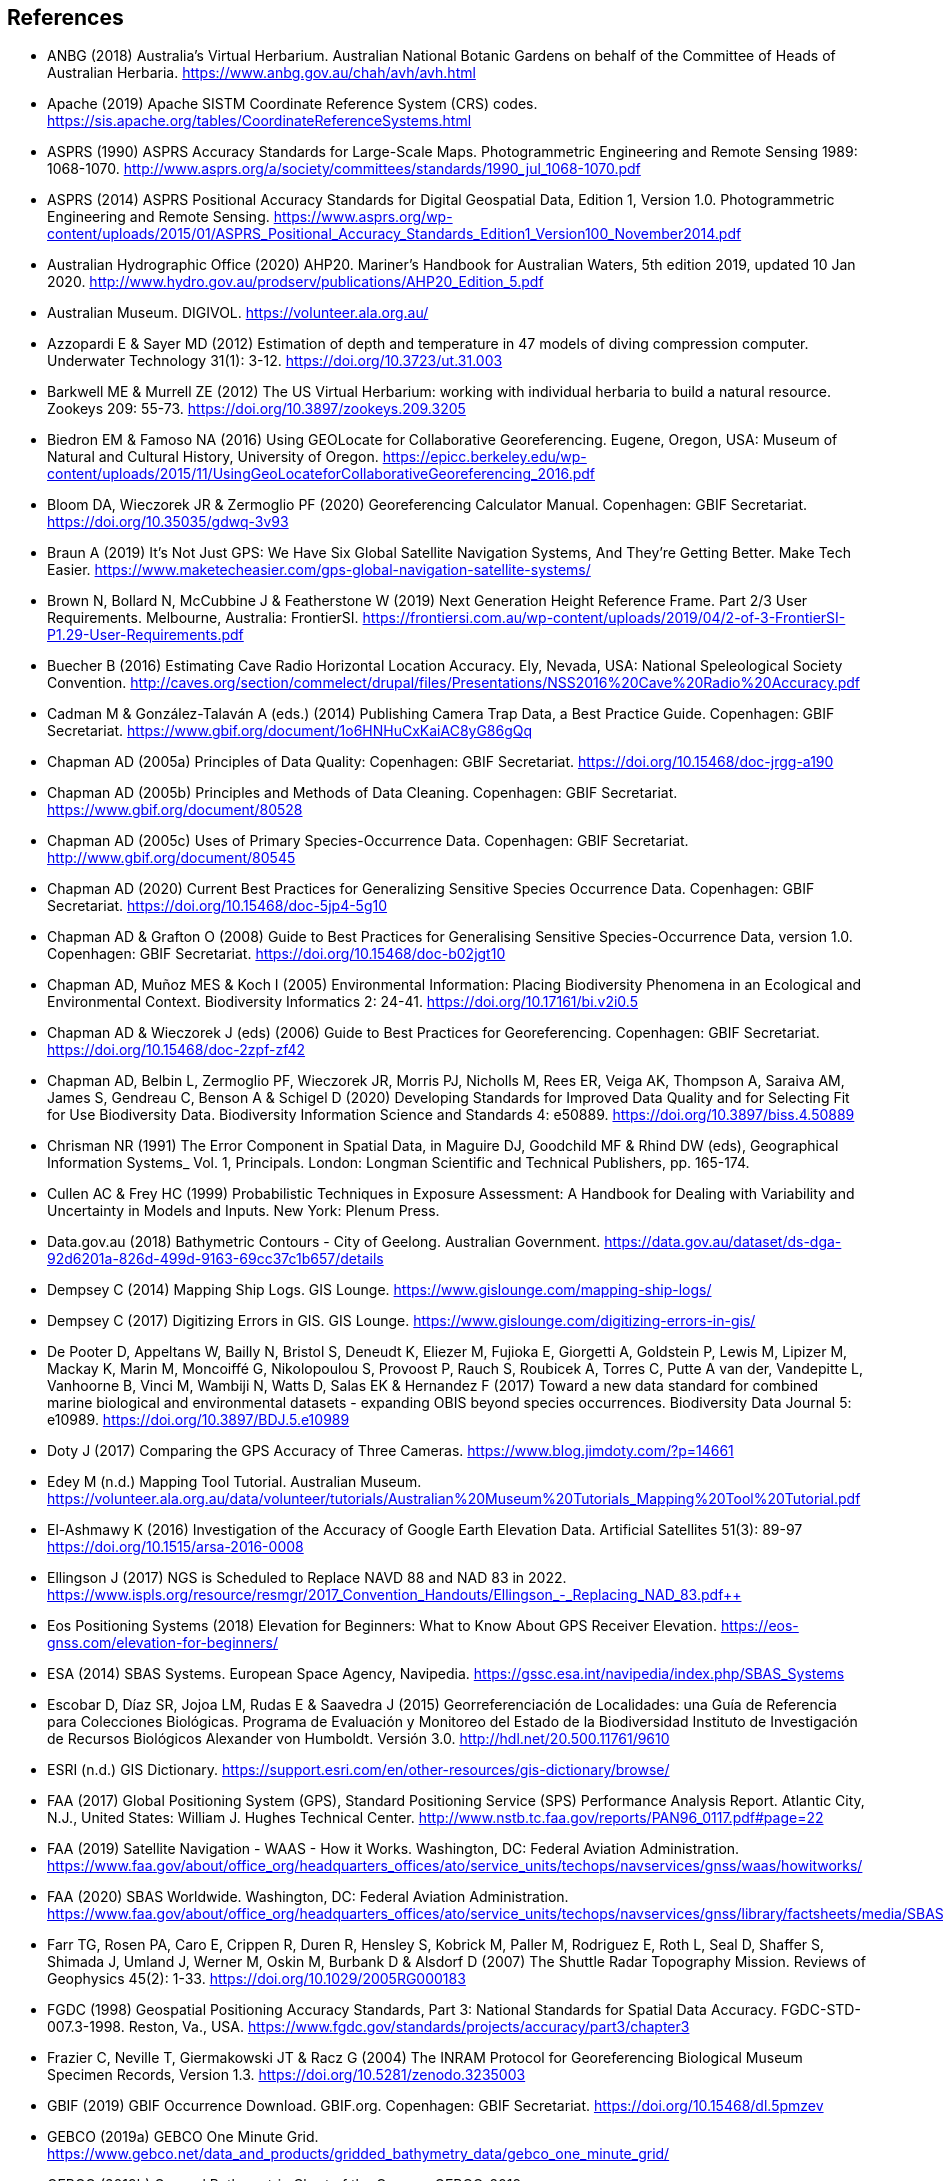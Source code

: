 == References

- ANBG (2018) Australia’s Virtual Herbarium. Australian National Botanic Gardens on behalf of the Committee of Heads of Australian Herbaria. https://www.anbg.gov.au/chah/avh/avh.html
- Apache (2019) Apache SISTM Coordinate Reference System (CRS) codes. https://sis.apache.org/tables/CoordinateReferenceSystems.html
- ASPRS (1990) ASPRS Accuracy Standards for Large-Scale Maps. Photogrammetric Engineering and Remote Sensing 1989: 1068-1070. http://www.asprs.org/a/society/committees/standards/1990_jul_1068-1070.pdf
- ASPRS (2014) ASPRS Positional Accuracy Standards for Digital Geospatial Data, Edition 1, Version 1.0. Photogrammetric Engineering and Remote Sensing. https://www.asprs.org/wp-content/uploads/2015/01/ASPRS_Positional_Accuracy_Standards_Edition1_Version100_November2014.pdf
- Australian Hydrographic Office (2020) AHP20. Mariner’s Handbook for Australian Waters, 5th edition 2019, updated 10 Jan 2020. http://www.hydro.gov.au/prodserv/publications/AHP20_Edition_5.pdf
- Australian Museum. DIGIVOL. https://volunteer.ala.org.au/
- Azzopardi E & Sayer MD (2012) Estimation of depth and temperature in 47 models of diving compression computer. Underwater Technology 31(1): 3-12. https://doi.org/10.3723/ut.31.003
- Barkwell ME & Murrell ZE (2012) The US Virtual Herbarium: working with individual herbaria to build a natural resource. Zookeys 209: 55-73. https://doi.org/10.3897/zookeys.209.3205
- Biedron EM & Famoso NA (2016) Using GEOLocate for Collaborative Georeferencing. Eugene, Oregon, USA: Museum of Natural and Cultural History, University of Oregon. https://epicc.berkeley.edu/wp-content/uploads/2015/11/UsingGeoLocateforCollaborativeGeoreferencing_2016.pdf
- Bloom DA, Wieczorek JR & Zermoglio PF (2020) Georeferencing Calculator Manual. Copenhagen: GBIF Secretariat. https://doi.org/10.35035/gdwq-3v93
- Braun A (2019) It’s Not Just GPS: We Have Six Global Satellite Navigation Systems, And They’re Getting Better. Make Tech Easier. https://www.maketecheasier.com/gps-global-navigation-satellite-systems/
- Brown N, Bollard N, McCubbine J & Featherstone W (2019) Next Generation Height Reference Frame. Part 2/3 User Requirements. Melbourne, Australia: FrontierSI. https://frontiersi.com.au/wp-content/uploads/2019/04/2-of-3-FrontierSI-P1.29-User-Requirements.pdf
- Buecher B (2016) Estimating Cave Radio Horizontal Location Accuracy. Ely, Nevada, USA: National Speleological Society Convention. http://caves.org/section/commelect/drupal/files/Presentations/NSS2016%20Cave%20Radio%20Accuracy.pdf
- Cadman M & González-Talaván A (eds.) (2014) Publishing Camera Trap Data, a Best Practice Guide. Copenhagen: GBIF Secretariat. https://www.gbif.org/document/1o6HNHuCxKaiAC8yG86gQq
- Chapman AD (2005a) Principles of Data Quality: Copenhagen: GBIF Secretariat. https://doi.org/10.15468/doc-jrgg-a190
- Chapman AD (2005b) Principles and Methods of Data Cleaning. Copenhagen: GBIF Secretariat. https://www.gbif.org/document/80528
- Chapman AD (2005c) Uses of Primary Species-Occurrence Data. Copenhagen: GBIF Secretariat. http://www.gbif.org/document/80545
- Chapman AD (2020) Current Best Practices for Generalizing Sensitive Species Occurrence Data. Copenhagen: GBIF Secretariat. https://doi.org/10.15468/doc-5jp4-5g10
- Chapman AD & Grafton O (2008) Guide to Best Practices for Generalising Sensitive Species-Occurrence Data, version 1.0. Copenhagen: GBIF Secretariat. https://doi.org/10.15468/doc-b02jgt10
- Chapman AD, Muñoz MES & Koch I (2005) Environmental Information: Placing Biodiversity Phenomena in an Ecological and Environmental Context. Biodiversity Informatics 2: 24-41. https://doi.org/10.17161/bi.v2i0.5
- Chapman AD & Wieczorek J (eds) (2006) Guide to Best Practices for Georeferencing. Copenhagen: GBIF Secretariat. https://doi.org/10.15468/doc-2zpf-zf42
- Chapman AD, Belbin L, Zermoglio PF, Wieczorek JR, Morris PJ, Nicholls M, Rees ER, Veiga AK, Thompson A, Saraiva AM, James S, Gendreau C, Benson A & Schigel D (2020) Developing Standards for Improved Data Quality and for Selecting Fit for Use Biodiversity Data. Biodiversity Information Science and Standards 4: e50889. https://doi.org/10.3897/biss.4.50889
- Chrisman NR (1991) The Error Component in Spatial Data, in Maguire DJ, Goodchild MF & Rhind DW (eds), Geographical Information Systems_ Vol. 1, Principals. London: Longman Scientific and Technical Publishers, pp. 165-174.
- Cullen AC & Frey HC (1999) Probabilistic Techniques in Exposure Assessment: A Handbook for Dealing with Variability and Uncertainty in Models and Inputs. New York: Plenum Press.
- Data.gov.au (2018) Bathymetric Contours - City of Geelong. Australian Government. https://data.gov.au/dataset/ds-dga-92d6201a-826d-499d-9163-69cc37c1b657/details
- Dempsey C (2014) Mapping Ship Logs. GIS Lounge. https://www.gislounge.com/mapping-ship-logs/
- Dempsey C (2017) Digitizing Errors in GIS. GIS Lounge. https://www.gislounge.com/digitizing-errors-in-gis/
- De Pooter D, Appeltans W, Bailly N, Bristol S, Deneudt K, Eliezer M, Fujioka E, Giorgetti A, Goldstein P, Lewis M, Lipizer M, Mackay K, Marin M, Moncoiffé G, Nikolopoulou S, Provoost P, Rauch S, Roubicek A, Torres C, Putte A van der, Vandepitte L, Vanhoorne B, Vinci M, Wambiji N, Watts D, Salas EK & Hernandez F (2017) Toward a new data standard for combined marine biological and environmental datasets - expanding OBIS beyond species occurrences. Biodiversity Data Journal 5: e10989. https://doi.org/10.3897/BDJ.5.e10989
- Doty J (2017) Comparing the GPS Accuracy of Three Cameras. https://www.blog.jimdoty.com/?p=14661
- Edey M (n.d.) Mapping Tool Tutorial. Australian Museum. https://volunteer.ala.org.au/data/volunteer/tutorials/Australian%20Museum%20Tutorials_Mapping%20Tool%20Tutorial.pdf
- El-Ashmawy K (2016) Investigation of the Accuracy of Google Earth Elevation Data. Artificial Satellites 51(3): 89-97 https://doi.org/10.1515/arsa-2016-0008
- Ellingson J (2017) NGS is Scheduled to Replace NAVD 88 and NAD 83 in 2022. https://www.ispls.org/resource/resmgr/2017_Convention_Handouts/Ellingson_-_Replacing_NAD_83.pdf++
- Eos Positioning Systems (2018) Elevation for Beginners: What to Know About GPS Receiver Elevation. https://eos-gnss.com/elevation-for-beginners/
- ESA (2014) SBAS Systems. European Space Agency, Navipedia. https://gssc.esa.int/navipedia/index.php/SBAS_Systems
- Escobar D, Díaz SR, Jojoa LM, Rudas E & Saavedra J (2015) Georreferenciación de Localidades: una Guía de Referencia para Colecciones Biológicas. Programa de Evaluación y Monitoreo del Estado de la Biodiversidad Instituto de Investigación de Recursos Biológicos Alexander von Humboldt. Versión 3.0. http://hdl.net/20.500.11761/9610
- ESRI (n.d.) GIS Dictionary. https://support.esri.com/en/other-resources/gis-dictionary/browse/
- FAA (2017) Global Positioning System (GPS), Standard Positioning Service (SPS) Performance Analysis Report. Atlantic City, N.J., United States: William J. Hughes Technical Center. http://www.nstb.tc.faa.gov/reports/PAN96_0117.pdf#page=22
- FAA (2019) Satellite Navigation - WAAS - How it Works. Washington, DC: Federal Aviation Administration. https://www.faa.gov/about/office_org/headquarters_offices/ato/service_units/techops/navservices/gnss/waas/howitworks/
- FAA (2020) SBAS Worldwide. Washington, DC: Federal Aviation Administration. https://www.faa.gov/about/office_org/headquarters_offices/ato/service_units/techops/navservices/gnss/library/factsheets/media/SBAS_Worldwide_QFact.pdf
- Farr TG, Rosen PA, Caro E, Crippen R, Duren R, Hensley S, Kobrick M, Paller M, Rodriguez E, Roth L, Seal D, Shaffer S, Shimada J, Umland J, Werner M, Oskin M, Burbank D & Alsdorf D (2007) The Shuttle Radar Topography Mission. Reviews of Geophysics 45(2): 1-33. https://doi.org/10.1029/2005RG000183
- FGDC (1998) Geospatial Positioning Accuracy Standards, Part 3: National Standards for Spatial Data Accuracy. FGDC-STD-007.3-1998. Reston, Va., USA. https://www.fgdc.gov/standards/projects/accuracy/part3/chapter3
- Frazier C, Neville T, Giermakowski JT & Racz G (2004) The INRAM Protocol for Georeferencing Biological Museum Specimen Records, Version 1.3. https://doi.org/10.5281/zenodo.3235003
- GBIF (2019) GBIF Occurrence Download. GBIF.org. Copenhagen: GBIF Secretariat. https://doi.org/10.15468/dl.5pmzev
- GEBCO (2019a) GEBCO One Minute Grid. https://www.gebco.net/data_and_products/gridded_bathymetry_data/gebco_one_minute_grid/
- GEBCO (2019b) General Bathymetric Chart of the Oceans. GEBCO-2019. https://www.gebco.net/data_and_products/gridded_bathymetry_data/gebco_2019/gebco_2019_info.html
- Geodetic Survey Division (1996) Accuracy Standards for Positioning, Version 1.0: Ottawa, Canada: Natural Resources Canada. ftp://glonass-center.ru/REPORTS/OLD/NRCAN/Accuracy_Standards.pdf
- GEOLocate (2018) Collaborative Georeferencing. http://www.geo-locate.org/community/default.html
- Geomatic Solutions (2018) Georepository. Version 9.0.0.0062. https://georepository.com/
- Geoscience Australia (2005) NATMAP Raster Premium. 1:250 000 scale topographic maps of Australia. [DVD] Canberra, Australia: Geoscience Australia.
- Geoscience Australia (2007) Geoscience Australia Topographic Data and Map Specifications for TOPO250K & TOPO100K & NTMS Series 1:250 000 and 1:100 000 Scale Topographic Map Products. Version 5.0. http://www.ga.gov.au/mapspecs/topographic/v5/index.html
- Geoscience Australia (2018) Digital Elevation Model (DEM) of Australia derived from LiDAR 5 Metre Grid. https://ecat.ga.gov.au/geonetwork/srv/eng/catalog.search#/metadata/89644
- Geoscience Australia (2019a) Positioning Australia. https://www.ga.gov.au/scientific-topics/positioning-navigation/positioning-australia
- Geoscience Australia (2019b) Map Grid of Australia 2020. 2019 edition. https://www.ga.gov.au/scientific-topics/positioning-navigation/geodesy/datums-projections/grid2020
- Gibson D (1996) How accurate is radio-location? Cave and Karst Science 23(2): 77-80. http://hdl.handle.net/10871/19788
- Gibson D (2002) Radiolocation for Cave Surveying. http://site2.caves.org.uk/radio/radioloc_for_cave.html
- GISGeography (2019a). GPS Accuracy: HDOP, PDOP, GDOP, Multipath and the Atmosphere. Updated 21 Dec 2019. https://gisgeography.com/gps-accuracy-hdop-pdop-gdop-multipath
- GISGeography (2019b). The Geoid - Hypothetical Mean Sea Level GisGeography. Updated 25 Apr 2019. https://gisgeography.com/geoid-mean-sea-level/
- [[goldsheider]]Goldsheider N & Drew D, eds. (2014) Methods in Karst Hydrogeology. IAH: International Contributions to Hydrogeology, 26. London: Taylor & Francis Group.
- Goulet CM (2001) Magnetic Declinations. Frequently Asked Questions. Version 4.4. http://www.rescuedynamics.ca/articles/MagDecFAQ.htm
- GPS.gov (2017) GPS Accuracy. Updated 5 Dec 2017. https://www.gps.gov/systems/gps/performance/accuracy/
- GPS.gov (2018) Selective Availability. Updated 27 Sep 2018. https://www.gps.gov/systems/gps/modernization/sa/
- Grant S, Jones J, Webbink K & Zschernitz R (2018) Repatriation of Augmented Information to an Institutional Database. Biodiversity Information Science and Standards 2: e26479. https://doi.org/10.3897/biss.2.26479
- Gries C, Gilbert EE & Franz NM (2014) Symbiota - a virtual platform for creating voucher-based biodiversity information communities. Biodiversity Data Journal 2: e1114. https://doi.org/10.3897/BDJ.2.e1114
- Guan L (2019) Government ups the ante on securing Australia with satellites. CIO. https://www.cio.com.au/article/661250/government-ups-ante-securing-australia-satellite-system/
- Guo Q, Liu Y & Wieczorek JR (2008) Georeferencing locality descriptions and computing associated uncertainty using a probabilistic approach. International Journal of Geographical Information Science 22: 1067-1090. https://doi.org/10.1080/13658810701851420
- Guralnick R, Wieczorek J, Beaman R, Hijmans RJ and the Biogeomancer Working Group (2006) BioGeomancer: Automated Georeferencing to Map the World’s Biodiversity Data. PLoS Biology 4(11): e381. https://doi.org/10.1371/journal.pbio.0040381
- Guralnick R & Constable H (2010) VertNet: Creating a Data Sharing Community. Bioscience 60(4): 258-259. https://doi.org/10.1525/bio.2010.60.4.2
- Hardy P & Field K (2012) Portrayal and Cartography. In Kresse W, Danko D, eds., Springer Handbook of Geographic Information. Berlin: Springer. https://doi.org/10.1007/978-3-540-72680-7_11
- Helbich M, Amelunxen C, Neis P & Zipf A (2012) Comparative Spatial Analysis of Positional Accuracy of OpenStreetMap and Proprietary Geodata. In Proceedings of the Geoinformatics Forum, Salzburg, Austria.
- Herries D (2012) GPS Accuracy Estimate (EPE) What is It?. Interpine Innovation. https://interpine.nz/gps-accuracy-estimate-epe-what-is-it/
- HISCOM (Herbarium Information Systems Committee) (2000) HISPID — Herbarium Information Standards and Protocols for Interchange of Data. Version 4. Council of Heads of Australian Herbaria. http://hiscom.rbg.vic.gov.au/wiki/HISPID_4
- Hijmans RJ, Guarino L & Mathur P (2012) DIVA-GIS: A geographic information system for the analysis of biodiversity data. Version 7.5. http://www.diva-gis.org/docs/DIVA-GIS_manual_7.pdf
- Iland D, Irish A, Madhow U & Sandler B (2018) Rethinking GPS: Engineering Next-Gen at Uber. Uber Engineering. https://eng.uber.com/rethinking-gps/
- IOGP (2019) About the EPSG Dataset. http://www.epsg.org/
- ISO (2016) ISO/IEC 13249-3:2016 Information Technology - Database Languages - SQL multimedia and application packages - Part 3:Spatial. International Organization for Standardization. https://www.iso.org/standard/60343.html
- ISO (2019) ISO 8601-1:2019 Date and time — Representations for information interchange — Part 1: Basic rules. https://www.iso.org/standard/70907.html
- [[juran]]Juran JM (1964) Managerial Breakthrough. New York: McGraw-Hill.
- [[juran-2ed]]Juran JM (1995) Managerial Breakthrough. New York: McGraw-Hill. Revised 2nd edition.
- [[kaplan]]Kaplan ED & Hegarty CJ, eds. (2006) Understanding GPS: principles and applications. 2nd edition. Boston: Artech House.
- Kemp KK (2008) Encyclopedia of Geographic Information Science. Los Angeles: Sage Publications. https://doi.org/10.4135/9781412953962
- Larsen R (2012) Always is always somewhere… http://www.mindland.com/wp/qdgc-quarter-degree-grid-cells-revisited/
- Larsen R, Holmern T, Prager SD, Maliti H, Røskaft E 2009. Using the extended quarter degree grid system to unify mapping and sharing of biodiversity data. _African Journal of Ecology_ 47(3): 382-392. https://doi.org/10.1111/j.1365-2028.2008.00997.x[_https://doi.org/10.1111/j.1365-2028.2008.00997.x_] [Accessed 13 Dec 2019].
- [[leick]]Leick A (1995) GPS Satellite Surveying. 2nd Edition. New York: John Wiley and Sons.
- Lemoine FG, Kenyon SC, Factor JK, Trimmer RG, Pavlis NK, Chinn DS, Cox CM, Klosko SM, Luthcke SB, Torrence MH, Wang YM, Williamson RG, Pavlis EC, Rapp RH & Olson TR (1998) The NASA GSFC and NIMA Joint Geopotential Model. Greenbelt, Md., USA: NASA Goddard Space Flight Center. http://cddis.nasa.gov/926/egm96/egm96.html
- Liu Y, Guo Q, Wieczorek JR & Goodchild MF (2009) Positioning localities based on spatial assertions. International Journal of Geographical Informational Science 23(11): 1471-1501. https://doi.org/10.1080/13658810802247114
- Loweth RP (1997) Manual of Offshore Surveying for Geoscientists and Engineers. Berlin: Springer Science and Business Media. https://doi.org/10.1007/978-94-011-5826-8
- Maptiler (2019) EPSG.io. Coordinate Systems Worldwide. http://epsg.io/
- Matoušek J, Sharir M & Welzl E (1996) A subexponential bound for linear programming. Algorithmica 16 (4–5): 498–516. https://doi.org/10.1007/BF01940877
- McCubbine J, Brown N, Featherstone W, Filmer M & Gowans N (2019) Next Generation Height Reference Frame. 3/3 Technical Requirements. FrontierSI. https://frontiersi.com.au/wp-content/uploads/2019/05/3-of-3-FrontierSI-P1.29-Technical-Requirements.pdf
- McElroy S, Robins I, Jones G & Kinlyside D (2007) Exploring GPS, A GPS Users Guide: 2nd edition. Sydney, Australia: NSW Department of Lands. http://spatialservices.finance.nsw.gov.au/__data/assets/pdf_file/0019/70345/Exploring_GPS.pdf
- Meyer D (2011) ASTER Global Digital Elevation Model Version 2 – Summary of Validation Results. https://ssl.jspacesystems.or.jp/ersdac/GDEM/ver2Validation/Summary_GDEM2_validation_report_final.pdf
- Moore SK (2017) Superaccurate GPS Chips Coming to Smartphones in 2018. IEEE Spectrum. https://spectrum.ieee.org/tech-talk/semiconductors/design/superaccurate-gps-chips-coming-to-smartphones-in-2018
- Morton A (2006) UTM Grid Zones of the World. Digital Mapping Software (DMAP). http://www.dmap.co.uk/utmworld.htm
- Mouratidis A & Ampatzidis D (2019) European Digital Elevation Model Validation against Extensive Global Navigation Satellite Systems Data and Comparison with SRTM DEM and ASTER GDEM in Central Macedonia (Greece). ISPRS International Journal of Geo-Information 8(3): 108. https://doi.org/10.3390/ijgi8030108
- Mukherjee S, Joshi PK, Mukherjee S, Ghosh A, Garg RD & Mukhopadhyay A (2013) Evaluation of vertical accuracy of open source Digital Elevation Model (DEM). International Journal of Applied Earth Observation and Geoinformation 21: 205-217. https://doi.org/10.1016/j.jag.2012.09.004
- Murphy PC, Guralnick RP, Glaubitz R, Neufeld D & Ryan JA (2004) Georeferencing of museum collections: A review of problems and automated tools, and the methodology developed by the Mountain and Plains Spatio-Temporal Database-Informatics Initiative (MaPSTeDI). PhyloInformatics 3:1-29. https://doi.org/10.5281/zenodo.59792
- Museum of Vertebrate Zoology (2006) MVZ Guide for Recording Localities in Field Notes. Berkeley, Calif., USA: University of California, Berkeley, Museum of Vertebrate Zoology. http://mvz.berkeley.edu/Locality_Field_Recording_Notebooks.html
- National Geodetic Survey (2018) New Datums: Replacing NAVD 88 and NAD 83. https://www.ngs.noaa.gov/datums/newdatums/index.shtml
- NCEI (2020) Bathymetric Data Viewer. National Centers for Environmental Information. NOAA. Version 2.19.0. https://www.ngdc.noaa.gov/maps/bathymetry/
- Neish P, Richardson BP & Whitbread G (2007) HISPID 5. Council of Heads of Australian Herbaria. https://github.com/hiscom/hispid5
- Nelson G, Sweeney P & Gilbert S (2018) Use of globally unique identifiers (GUIDs) to link herbarium specimen records to physical specimens. Applications in Plant Sciences 6(2): e1027. https://doi.org/10.1002%2Faps3.1027
- [[niedzwiedz]]Niedzwiedz G & Schories D (2013) New advances in diver-towed underwater GPS receivers. In Hsueh Y-H, ed., Global Positioning Systems. Signal Structure, Applications and Sources of Error and Biases. New York: Nova Publishers.
- NLWRA (2008) Natural Resources Information Management Toolkit. Version 2.0. In Promoting Best Practice in Spatial Data and Information Management. Canberra, Australia: National Land and Water Resources Australia. http://lwa.gov.au/national-land-and-water-resources-audit/natural-resources-information-management-toolkit
- NOAA (n.d.a.) Wandering of the Geomagnetic poles. https://www.ngdc.noaa.gov/geomag/GeomagneticPoles.shtml
- NOAA (n.d.b) Magnetic Field Calculators. https://www.ngdc.noaa.gov/geomag/calculators/magcalc.shtml
- NOAA (2016) How accurate are nautical charts? News and Updates 8 April 2016 by NOAA Office of Coast Survey. https://www.nauticalcharts.noaa.gov/updates/how-accurate-are-nautical-charts/
- NOAA (2018) International Comprehensive Ocean-Atmosphere Data Set (ICOADS). ICOADS Data and Documentation. http://icoads.noaa.gov/products.html
- NOAA (2019) World Magnetic Model. https://www.ngdc.noaa.gov/geomag/WMM/
- NOAA/NCEI (2019) GEBCO_2019 Bathymetric Contours (NOAA NCEI Visualization). https://noaa.maps.arcgis.com/home/item.html?id=a751dd63f6c744e8bb7d6203266166d8
- NOAA/NCIE & CIRES (2019) US/UK World Magnetic Model. Epoch 2020.0. Main Field Declination (D). https://www.ngdc.noaa.gov/geomag/WMM/data/WMM2020/WMM2020_D_BoZ_MILL.pdf
- NOT Engineers (2019) Underground radiolocation. NOT Engineers - engineers in speleology. http://www.not-engineers.fr/Underground-radiolocation.html
- Novaczek E, Devillers R & Edinger E (2019) Generating higher resolution regional seafloor maps from crowd-sourced bathymetry. PLoS ONE 14(6): e0216792. https://doi.org/10.1371/journal.pone.0216792
- Novatel (2015) An Introduction to GNSS. GPS, GLONASS, BeiDou, Galileo, and other Global Navigation Satellite Systems. 2nd edition. Alberta, Canada: Novatel Inc. https://www.novatel.com/assets/Documents/Books/Intro-to-GNSS.pdf
- OBIS (n.d.) Darwin Core, in OBIS Manual. https://obis.org/manual/darwincore/
- OGC (2019) OGC Standards. Office of the Geospatial Consortium. http://www.opengeospatial.org/specs/?page=recommendation
- Page RDM (2009) bioGUID: Resolving, discovering, and minting identifiers for biodiversity informatics. BMC Bioinformatics 10(Suppl 14): S5. https://doi.org/10.1186/1471-2105-10-S14-S5
- Paredes-Hernández CU, Salinas-Castillo WE, Guevara-Cortina F & Martínez-Becerra X (2013) Horizontal positional accuracy of Google Earth's imagery over rural areas: a study case in Tamaulipas, Mexico. Boletim de Ciências Geodésicas 19(4): 588-601. https://doi.org/10.1590/S1982-21702013000400005
- Paul D (2018). Georeferencing Overview. iDigBio. https://www.idigbio.org/wiki/images/a/ac/GeoreferencingChoices_Bristol.pdf
- Pirazzi G, Mazzoni A, Biagi L & Crespi M (2017) Preliminary Performance Analysis with a GPS+Galileo Enabled Chipset Embedded in a Smartphone. Proceedings of the 30th International Technical Meeting of the Satellite Division of The Institute of Navigation (ION GNSS+ 2017), Portland, Oregon: 101-115. https://doi.org/10.33012/2017.15260
- Potere D (2008) Horizontal positional accuracy of Google Earth's high-resolution imagery archive. Sensors 8: 7973-7981. https://doi.org/10.3390/s8127973
- Prince M (2020) Accuracy and Reliability of Charts. Fact Sheet A411302. Australian Hydrographic Office. http://www.hydro.gov.au/prodserv/important-info/accuracy_and_reliability_of_charts.pdf
- Raes N, Mols J, Willemse L & Smets EF (2009) Georeferencing specimens by combining digitized maps with SRTM digital elevation data and satellite images: a Bornean case study. Blumea 54: 162–165 https://doi.org/10.3767/000651909X475950
- Ragheb AE & Ragab AF (2015) Enhancement of Google Earth Positional Accuracy. International Journal of Engineering Research & Technology: 4(1): 627–630. https://pdfs.semanticscholar.org/3826/442bd5d9ceaf8f22e4a401a72eea090b8798.pdf
- Rees T (2019) Interim Register of Marine and Nonmarine Genera (IRMNG). http://www.irmng.org
- Richards K (2010) TDWG GUID applicability statement. Version 2010‐09. http://www.tdwg.org/standards/150
- Richards K, White R, Nicolson N & Pyle R (2011) Beginners’ guide to persistent identifiers. Version 1.0. Copenhagen: GBIF Secretariat. https://doi.org/10.35035/mjgq-d052
- Rios N (2019) GEOLocate - Software for Georeferencing Natural History Data. [Web application software]. http://www.geo-locate.org/
- Robertson MP, Visser V & Hui C (2016) Biogeo: An R package for assessing and improving data quality of occurrence record datasets. Ecography 39: 394-401. https://doi.org/10.1111/ecog.02118
- SANBI (2016) Report of the National Sensitive Species List Workshop 18 and 19 August 2016. Cape Town, South Africa: South African National Biodiversity Institute. http://biodiversityadvisor.sanbi.org/wp-content/uploads/2017/06/20160819-NSSL-Workshop-Report.pdf
- Schories D & Niedzwiedz G (2012) Precision, accuracy, and application of diver-towed underwater GPS receivers. Environmental Monitoring and Assessment 184: 2359-2372. https://doi.org/10.1007/s10661-011-2122-7
- Skone S, Yousuf R & Coster A (2004) Combating the Perfect Storm. Improving Marine Differential GPS Accuracy with a Wide Area Network. GPS World. http://www2.unb.ca/gge/Resources/gpsworld.october04.pdf
- Skone S & Yousuf R (2007) Performance of satellite-based navigation for marine users during ionosphere disturbances. Space Weather 5: SO1006 https://doi.org/10.1029/2006SW000246
- Snyder J (1987) Map Projections – A Working Manual. U.S. Geological Survey Professional Paper 1395. Washington, DC: United States Government Printing Office. https://doi.org/10.3133/pp1395
- Sogade J, Vichabian Y, Reppert PM, Coles D & Morgan FD (2004) Electronic Cave-to-Surface Mapping System. IEEE Transactions on Geoscience and Remote Sensing 42(4): 754-763. https://doi.org/10.1109/TGRS.2003.819882
- Stein B & Wieczorek J (2004) Mammals of the World: MaNIS as an example of data integration in a distributed network environment. Journal of Biodiversity Informatics 1: 14–22. https://doi.org/10.17161/bi.v1i0.7
- Tan A, Alomari A & Schamschula M (2016) Land-water distribution and the pear-shape of the Earth. International Journal of Oceans & Oceanography 10(2): 123-132. https://www.ripublication.com/ijoo16/ijoov10n2_04.pdf
- Taylor C (2003) Geographic/UTM Coordinate Converter. http://home.hiwaay.net/~taylorc/toolbox/geography/geoutm.html
- TDWG (2018) Darwin Core quick reference guide. Biodiversity Information Standards (TDWG). https://dwc.tdwg.org/terms
- Tomaštik J Jnr, Tomaštik J, Saloň Š & Piroh R (2017) Horizontal Accuracy and Applicability of Smart Phone GNSS in Forests. Forests 90(2): 187-198. https://doi.org/10.1093/forestry/cpw031
- Topozone (1999) Free USGS Topo Maps for the Entire United States. https://www.topozone.com/
- UNAVCO (2020) Geoid Height Calculator. https://www.unavco.org/software/geodetic-utilities/geoid-height-calculator/geoid-height-calculator.html
- US Department of Defence & GPS Navstar (2008) Global Positioning System Standard Positioning Service Performance Standard. 4th editon. https://www.gps.gov/technical/ps/2008-SPS-performance-standard.pdf
- USGS (1999) Map Accuracy Standards. USGS Fact Sheet 171-99. https://pubs.usgs.gov/fs/1999/0171/report.pdf
- USGS (2017) USGS Global Positioning Application and Practice. https://water.usgs.gov/osw/gps/
- [[van-sickle]]Van Sickle J (2015) GPS for Land Surveyors. 4th edition. New York: CRC Press, Inc.
- Vincenty T (1975) Direct and Inverse Solutions of Geodesics on the Ellipsoid with application of nested equations. Survey Review 23(176): 88–93. https://doi.org/10.1179/sre.1975.23.176.88
- [[vincenty-1976]]Vincenty T 1976. Correspondence: solutions of geodesics. Survey Review23 (180): 294.
- VLIZ (2019) Marineregions.org. Flanders Marine Institute Platform for Marine Research.
- Wang Y, Zou Y, Henrickson K, Wang Y, Tang J & Park B-J (2017) Google Earth elevation data extraction and accuracy assessment for transportation applications. PLoS ONE 12(4): e0175756. https://doi.org/10.1371/journal.pone.0175756
- Wheeler TA, Huber JT & Currie DC (2001) Label Data Standards for Terrestrial Arthropods. Document Series No. 8. Ottawa, Ontario, Canada: Biological Survey of Canada (Terrestrial Arthropods). http://www.biology.ualberta.ca/bsc/briefs/brlabelstandards.htm
- Wieczorek C & Wieczorek J (2018) Georeferencing Calculator. Version 2018-06-20. Berkeley, Calif., USA: University of California, Berkeley, Museum of Vertebrate Zoology. Available: https://github.com/VertNet/georefcalculator/releases/tag/v20180620
- Wieczorek C & Wieczorek J (2020) Georeferencing Calculator. Version 2020-01-31. Rauthiflor LLC. http://georeferencing.org/georefcalculator/gc.html
- Wieczorek J (2001) MaNIS/HerpNET/ORNIS Georeferencing Guidelines. Berkeley, California, USA: University of California, Berkeley, Museum of Vertebrate Zoology. http://georeferencing.org/georefcalculator/docs/GeorefGuide.html
- Wieczorek J (2019) Global estimates of worst-case datum shifts from WGS84. Rauthiflor LLC. https://github.com/VertNet/georefcalculator/blob/master/source/python/datumshiftproj.py
- Wieczorek J & Bloom DA (2015) Manual for the Georeferencing Calculator. Berkeley, California, USA: University of California, Berkeley, Museum of Vertebrate Zoology. http://georeferencing.org/gci2/docs/GeoreferencingCalculatorManualv2.html
- Wieczorek J, Bloom D, Constable H, Fang J, Koo M, Spencer C & Yamamoto K (2012a) Georeferencing Quick Reference Guide. Version 2012-10-08. http://georeferencing.org/docs/GeoreferencingQuickGuide.pdf
- Wieczorek J, Bloom D, Guralnick R, Blum S, Döring M, Giovanni R, Robertson T & Vieglais D (2012b) Darwin Core: An Evolving Community-Developed Biodiversity Data Standard. PLoS ONE 7(1): e29715. https://doi.org/10.1371/journal.pone.0029715
- Wieczorek J & Beaman R (2002) Georeferencing: Collaboration and Automation. MaNIS. http://georeferencing.org/manis/GeorefCollaboration021021.ppt
- Wieczorek J, Guo Q & Hijmans R (2004) The point-radius method for georeferencing locality descriptions and calculating associated uncertainty. International Journal of Geographical Information Science. 18: 745-767. https://doi.org/10.1080/13658810412331280211
- Wilkinson M, Dumontier M, Aalbersberg I, Appleton G, Axton M, Baak A, Blomberg N, Boiten J-W, da Silva Santos LB, Bourne PE, Bouwman J, Brookes AJ, Clark T, Crosas M, Dillo I, Dumon O, Edmunds S, Evelo CT, Finkers R, Gonzalez-Beltran A, Gray AJG, Groth P, Goble C, Grethe JS, Heringa J, ’t Hoen PAC, Hooft R, Kuhn T, Kok R, Kok J, Lusher SJ, Martone ME, Mons A, Packer AL, Persson B, Rocca-Serra P, Roos M, van Schaik R, Sansone S-A, Schultes E, Sengstag T, Slater T, Strawn G, Swertz MA, Thompson M, van der Lei J, van Mulligen E, Velterop J, Waagmeester A, Wittenburg P, Wolstencroft K, Zhao J & Mons B (2016) The FAIR Guiding Principles for scientific data management and stewardship. Scientific Data 3: 160018. https://doi.org/10.1038/sdata.2016.18
- Wolf A-C, Snaith H, Amirebrahimi S, Devey CW, Dorschel B, Ferrini V, Huvenne VAI, Jakobsson M, Jencks J, Johnston G, Lamarche G, Mayer L, Millar D, Pedersen TH, Picard K, Reitz A, Schmitt T, Visbeck M, Weatherall P, Wigley R (2019) Seafloor Mapping - The Challenge of a Truly Global Bathymetry. Frontiers in Marine Science 6: 283. https://doi.org/10.3389/fmars.2019.00283
- World Ocean Review (2010) Living with the Oceans: A Report on the state of the world’s oceans. Chapter 3: Coasts. https://worldoceanreview.com/en/wor-1/coasts/altering-the-coasts
- WoRMS (2019) WoRMS - World Register of Marine Species. http://www.marinespecies.org/users.php
- Yost M (2015) Georeferencing: the Polygon Method. iDigBio. https://www.idigbio.org/content/georeferencing-polygon-method
- Yost M (n.d.) Georeferencing: the Polygon Method. Macrofungi Collection Consortium (MaCC). https://www.idigbio.org/sites/default/files/working-groups/gwg/GeoreferencingBlogPolygons_FINAL-1.pdf
- Zermoglio PF, Chapman AD, Wieczorek JR, Luna MC & Bloom DA 2020. Georeferencing Quick Reference Guide. Copenhagen: GBIF Secretariat. https://doi.org/10.35035/e09p-h128
- Zizka A, Silvestro D, Andermann T, Azevedo J, Ritter CD, Edler D, Farooq H, Herdean A, Ariza M, Sharn R, Svantesson S, Wengstrȍm N, Zizka V & Antonelli A (2019) CoordinateCleaner: Standardized cleaning of occurrence records from biological collection databases. Methods in Ecology and Evolution 10(5): 744-751. https://doi.org/10.1111/2041-210X.13152
- Zooniverse (n.d.) Notes from Nature. https://www.zooniverse.org/organizations/md68135/notes-from-nature
